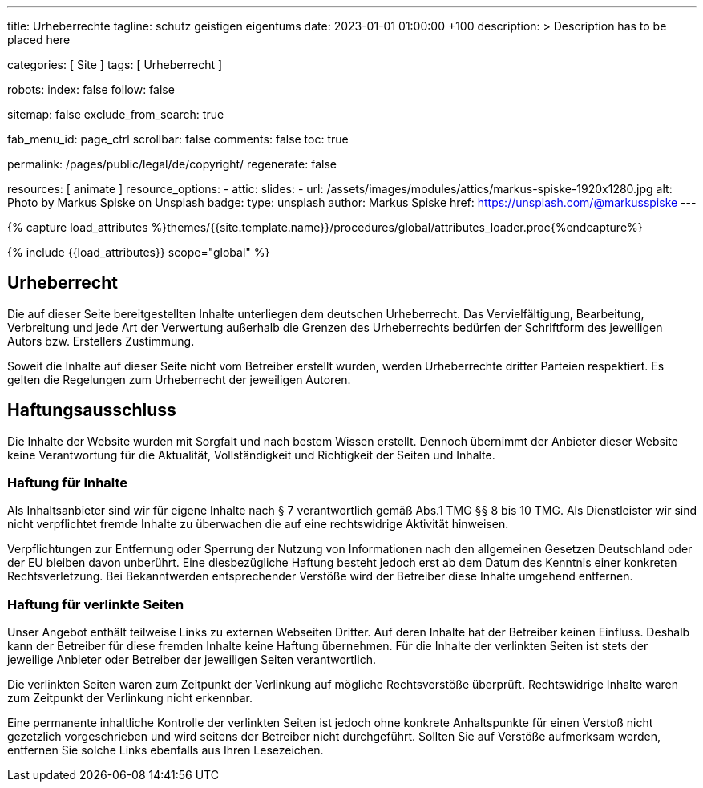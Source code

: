 ---
title:                                  Urheberrechte
tagline:                                schutz geistigen eigentums
date:                                   2023-01-01 01:00:00 +100
description: >
                                        Description has to be placed here

categories:                             [ Site ]
tags:                                   [ Urheberrecht ]

robots:
  index:                                false
  follow:                               false

sitemap:                                false
exclude_from_search:                    true

fab_menu_id:                            page_ctrl
scrollbar:                              false
comments:                               false
toc:                                    true

permalink:                              /pages/public/legal/de/copyright/
regenerate:                             false

resources:                              [ animate ]
resource_options:
  - attic:
      slides:
        - url:                          /assets/images/modules/attics/markus-spiske-1920x1280.jpg
          alt:                          Photo by Markus Spiske on Unsplash
          badge:
            type:                       unsplash
            author:                     Markus Spiske
            href:                       https://unsplash.com/@markusspiske
---

// Page Initializer
// =============================================================================
// Enable the Liquid Preprocessor
:page-liquid:

// Set (local) page attributes here
// -----------------------------------------------------------------------------
// :page--attr:                         <attr-value>
:disclaimer:                            true
:legal-warning:                         false
//  Load Liquid procedures
// -----------------------------------------------------------------------------
{% capture load_attributes %}themes/{{site.template.name}}/procedures/global/attributes_loader.proc{%endcapture%}

// Load page attributes
// -----------------------------------------------------------------------------
{% include {{load_attributes}} scope="global" %}


// Page content
// ~~~~~~~~~~~~~~~~~~~~~~~~~~~~~~~~~~~~~~~~~~~~~~~~~~~~~~~~~~~~~~~~~~~~~~~~~~~~~

ifeval::[{legal-warning} == true]
WARNING: This document *does not* constitute any *legal advice*. It is
highly recommended to verify legal aspects and implications.
endif::[]

// Include sub-documents (if any)
// -----------------------------------------------------------------------------
== Urheberrecht

Die auf dieser Seite bereitgestellten Inhalte unterliegen dem deutschen
Urheberrecht. Das Vervielfältigung, Bearbeitung, Verbreitung und jede Art der
Verwertung außerhalb die Grenzen des Urheberrechts bedürfen der Schriftform des
jeweiligen Autors bzw. Erstellers Zustimmung.

Soweit die Inhalte auf dieser Seite nicht vom Betreiber erstellt wurden, werden
Urheberrechte dritter Parteien respektiert. Es gelten die Regelungen zum
Urheberrecht der jeweiligen Autoren.

ifeval::[{disclaimer} == true]
== Haftungsausschluss

Die Inhalte der Website wurden mit Sorgfalt und nach bestem Wissen erstellt.
Dennoch übernimmt der Anbieter dieser Website keine Verantwortung
für die Aktualität, Vollständigkeit und Richtigkeit der Seiten und Inhalte.

=== Haftung für Inhalte

Als Inhaltsanbieter sind wir für eigene Inhalte nach § 7 verantwortlich
gemäß Abs.1 TMG  §§ 8 bis 10 TMG. Als Dienstleister wir sind nicht
verpflichtet fremde Inhalte zu überwachen die auf eine rechtswidrige Aktivität
hinweisen.

Verpflichtungen zur Entfernung oder Sperrung der Nutzung von Informationen nach
den allgemeinen Gesetzen Deutschland oder der EU bleiben davon unberührt. Eine
diesbezügliche Haftung besteht jedoch erst ab dem Datum des Kenntnis einer
konkreten Rechtsverletzung. Bei Bekanntwerden entsprechender Verstöße wird
der Betreiber diese Inhalte umgehend entfernen.

=== Haftung für verlinkte Seiten

Unser Angebot enthält teilweise Links zu externen Webseiten Dritter. Auf deren
Inhalte hat der Betreiber keinen Einfluss. Deshalb kann der Betreiber für diese
fremden Inhalte keine Haftung übernehmen. Für die Inhalte der verlinkten Seiten
ist stets der jeweilige Anbieter oder Betreiber der jeweiligen Seiten
verantwortlich.

Die verlinkten Seiten waren zum Zeitpunkt der Verlinkung auf mögliche
Rechtsverstöße überprüft. Rechtswidrige Inhalte waren zum Zeitpunkt der
Verlinkung nicht erkennbar.

Eine permanente inhaltliche Kontrolle der verlinkten Seiten ist jedoch ohne
konkrete Anhaltspunkte für einen Verstoß nicht gezetzlich vorgeschrieben und
wird seitens der Betreiber nicht durchgeführt. Sollten Sie auf Verstöße
aufmerksam werden, entfernen Sie solche Links ebenfalls aus Ihren Lesezeichen.
endif::[]

